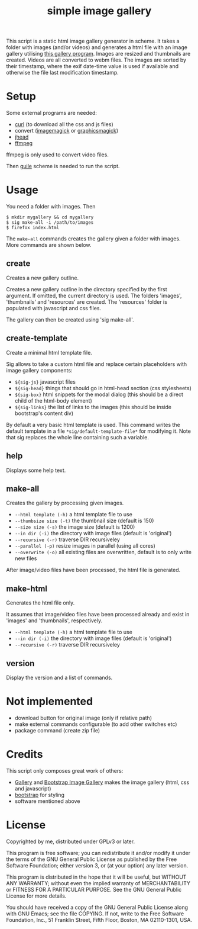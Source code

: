 #+TITLE: simple image gallery

This script is a static html image gallery generator in scheme. It
takes a folder with images (and/or videos) and generates a html file
with an image gallery utilising [[https://github.com/blueimp/Bootstrap-Image-Gallery][this gallery program]]. Images are
resized and thumbnails are created. Videos are all converted to webm
files. The images are sorted by their timestamp, where the exif
date-time value is used if available and otherwise the file last
modification timestamp.

* Setup

Some external programs are needed:

- [[http://curl.haxx.se/][curl]] (to download all the css and js files)
- convert ([[http://imagemagick.org/][imagemagick]] or [[http://www.graphicsmagick.org/][graphicsmagick]])
- [[http://www.sentex.net/~mwandel/jhead/][jhead]]
- [[http://ffmpeg.org/][ffmpeg]]

ffmpeg is only used to convert video files.

Then [[https://www.gnu.org/software/guile/][guile]] scheme is needed to run the script.

* Usage

You need a folder with images. Then

#+begin_src shell
$ mkdir mygallery && cd mygallery
$ sig make-all -i /path/to/images
$ firefox index.html
#+end_src

The =make-all= commands creates the gallery given a folder with
images. More commands are shown below.

# -- generated doc
** create

Creates a new gallery outline.

Creates a new gallery outline in the directory specified by the first
argument. If omitted, the current directory is used. The folders
'images', 'thumbnails' and 'resources' are created. The 'resources'
folder is populated with javascript and css files.

The gallery can then be created using 'sig make-all'.

** create-template

Create a minimal html template file.

Sig allows to take a custom html file and replace certain placeholders
with image gallery components:

- =${sig-js}= javascript files
- =${sig-head}= things that should go in html-head section (css
                 stylesheets)
- =${sig-box}= html snippets for the modal dialog (this should be a
                 direct child of the html-body element)
- =${sig-links}= the list of links to the images (this should be inside
                 bootstrap's content div)

By default a very basic html template is used. This command writes the
default template in a file =*sig/default-template-file*= for modifying
it. Note that sig replaces the whole line containing such a variable.

** help

Displays some help text.

** make-all

Creates the gallery by processing given images.

- =--html template (-h)= a html template file to use
- =--thumbsize size (-t)= the thumbnail size (default is 150)
- =--size size (-s)= the image size (default is 1200)
- =--in dir (-i)= the directory with image files (default is
                         'original')
- =--recursive (-r)= traverse DIR recursiveley
- =--parallel (-p)= resize images in parallel (using all cores)
- =--overwrite (-o)= all existing files are overwritten, default
                         is to only write new files

After image/video files have been processed, the html file is generated.

** make-html

Generates the html file only.

It assumes that image/video files have been processed already and exist
in 'images' and 'thumbnails', respectively.

- =--html template (-h)= a html template file to use
- =--in dir (-i)= the directory with image files (default is
                       'original')
- =--recursive (-r)= traverse DIR recursiveley


** version

Display the version and a list of commands.


* Not implemented

- download button for original image (only if relative path)
- make external commands configurable (to add other switches etc)
- package command (create zip file)

* Credits

This script only composes great work of others:

- [[https://github.com/blueimp/Gallery][Gallery]] and [[https://github.com/blueimp/Bootstrap-Image-Gallery][Bootstrap Image Gallery]] makes the image gallery (html,
  css and javascript)
- [[http://getbootstrap.com][bootstrap]] for styling
- software mentioned above


* License

Copyrighted by me, distributed under GPLv3 or later.

This program is free software; you can redistribute it and/or modify
it under the terms of the GNU General Public License as published by
the Free Software Foundation; either version 3, or (at your option)
any later version.

This program is distributed in the hope that it will be useful, but
WITHOUT ANY WARRANTY; without even the implied warranty of
MERCHANTABILITY or FITNESS FOR A PARTICULAR PURPOSE. See the GNU
General Public License for more details.

You should have received a copy of the GNU General Public License
along with GNU Emacs; see the file COPYING. If not, write to the Free
Software Foundation, Inc., 51 Franklin Street, Fifth Floor, Boston, MA
02110-1301, USA.
